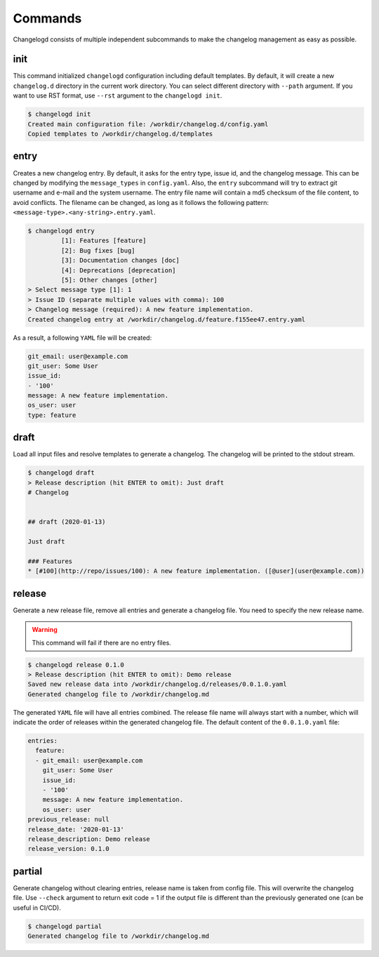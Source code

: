 Commands
========

Changelogd consists of multiple independent subcommands to make the changelog 
management as easy as possible.

init
----

This command initialized ``changelogd`` configuration including default templates. 
By default, it will create a new ``changelog.d`` directory in the current work directory. 
You can select different directory with ``--path`` argument. If you want to use RST format,
use ``--rst`` argument to the ``changelogd init``.

.. code-block:: bash

   $ changelogd init
   Created main configuration file: /workdir/changelog.d/config.yaml
   Copied templates to /workdir/changelog.d/templates

entry
-----

Creates a new changelog entry. By default, it asks for the entry type, issue id, and the
changelog message. This can be changed by modifying the ``message_types`` in ``config.yaml``. 
Also, the ``entry`` subcommand will try to extract git username and e-mail and the system
username. The entry file name will contain a md5 checksum of the file content, to avoid
conflicts. The filename can be changed, as long as it follows the following pattern: 
``<message-type>.<any-string>.entry.yaml``.

.. code-block:: bash

   $ changelogd entry
            [1]: Features [feature]
            [2]: Bug fixes [bug]
            [3]: Documentation changes [doc]
            [4]: Deprecations [deprecation]
            [5]: Other changes [other]
   > Select message type [1]: 1
   > Issue ID (separate multiple values with comma): 100
   > Changelog message (required): A new feature implementation.
   Created changelog entry at /workdir/changelog.d/feature.f155ee47.entry.yaml

As a result, a following ``YAML`` file will be created:

.. code-block:: yaml

   git_email: user@example.com
   git_user: Some User
   issue_id:
   - '100'
   message: A new feature implementation.
   os_user: user
   type: feature

draft
-----

Load all input files and resolve templates to generate a changelog. The changelog
will be printed to the stdout stream. 

.. code-block:: bash
   
   $ changelogd draft
   > Release description (hit ENTER to omit): Just draft
   # Changelog
   
   
   ## draft (2020-01-13)
   
   Just draft
   
   ### Features
   * [#100](http://repo/issues/100): A new feature implementation. ([@user](user@example.com))
    
release
-------

Generate a new release file, remove all entries and generate a changelog file. You need to
specify the new release name.

.. warning:: This command will fail if there are no entry files.

.. code-block:: bash

   $ changelogd release 0.1.0
   > Release description (hit ENTER to omit): Demo release
   Saved new release data into /workdir/changelog.d/releases/0.0.1.0.yaml
   Generated changelog file to /workdir/changelog.md

The generated ``YAML`` file will have all entries combined. The release file name will
always start with a number, which will indicate the order of releases within the generated
changelog file. The default content of the ``0.0.1.0.yaml`` file:  

.. code-block:: yaml

   entries:
     feature:
     - git_email: user@example.com
       git_user: Some User
       issue_id:
       - '100'
       message: A new feature implementation.
       os_user: user
   previous_release: null
   release_date: '2020-01-13'
   release_description: Demo release
   release_version: 0.1.0

partial
-------

Generate changelog without clearing entries, release name is taken from config file. 
This will overwrite the changelog file.
Use ``--check`` argument to return exit code = 1 if the output file is different than the 
previously generated one (can be useful in CI/CD).

.. code-block:: bash

   $ changelogd partial
   Generated changelog file to /workdir/changelog.md


